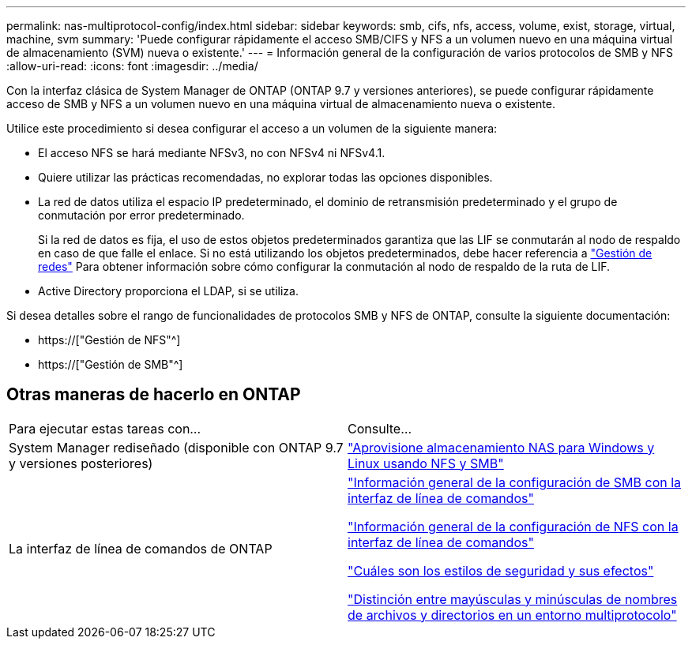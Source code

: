 ---
permalink: nas-multiprotocol-config/index.html 
sidebar: sidebar 
keywords: smb, cifs, nfs, access, volume, exist, storage, virtual, machine, svm 
summary: 'Puede configurar rápidamente el acceso SMB/CIFS y NFS a un volumen nuevo en una máquina virtual de almacenamiento (SVM) nueva o existente.' 
---
= Información general de la configuración de varios protocolos de SMB y NFS
:allow-uri-read: 
:icons: font
:imagesdir: ../media/


[role="lead"]
Con la interfaz clásica de System Manager de ONTAP (ONTAP 9.7 y versiones anteriores), se puede configurar rápidamente acceso de SMB y NFS a un volumen nuevo en una máquina virtual de almacenamiento nueva o existente.

Utilice este procedimiento si desea configurar el acceso a un volumen de la siguiente manera:

* El acceso NFS se hará mediante NFSv3, no con NFSv4 ni NFSv4.1.
* Quiere utilizar las prácticas recomendadas, no explorar todas las opciones disponibles.
* La red de datos utiliza el espacio IP predeterminado, el dominio de retransmisión predeterminado y el grupo de conmutación por error predeterminado.
+
Si la red de datos es fija, el uso de estos objetos predeterminados garantiza que las LIF se conmutarán al nodo de respaldo en caso de que falle el enlace. Si no está utilizando los objetos predeterminados, debe hacer referencia a link:https://docs.netapp.com/us-en/ontap/networking/index.html["Gestión de redes"^] Para obtener información sobre cómo configurar la conmutación al nodo de respaldo de la ruta de LIF.

* Active Directory proporciona el LDAP, si se utiliza.


Si desea detalles sobre el rango de funcionalidades de protocolos SMB y NFS de ONTAP, consulte la siguiente documentación:

* https://["Gestión de NFS"^]
* https://["Gestión de SMB"^]




== Otras maneras de hacerlo en ONTAP

|===


| Para ejecutar estas tareas con... | Consulte... 


| System Manager rediseñado (disponible con ONTAP 9.7 y versiones posteriores) | link:https://docs.netapp.com/us-en/ontap/task_nas_provision_nfs_and_smb.html["Aprovisione almacenamiento NAS para Windows y Linux usando NFS y SMB"^] 


| La interfaz de línea de comandos de ONTAP | link:https://docs.netapp.com/us-en/ontap/smb-config/index.html["Información general de la configuración de SMB con la interfaz de línea de comandos"^]

link:https://docs.netapp.com/us-en/ontap/nfs-config/index.html["Información general de la configuración de NFS con la interfaz de línea de comandos"^]

link:https://docs.netapp.com/us-en/ontap/nfs-admin/security-styles-their-effects-concept.html["Cuáles son los estilos de seguridad y sus efectos"^]

link:https://docs.netapp.com/us-en/ontap/nfs-admin/case-sensitivity-file-directory-multiprotocol-concept.html["Distinción entre mayúsculas y minúsculas de nombres de archivos y directorios en un entorno multiprotocolo"^] 
|===